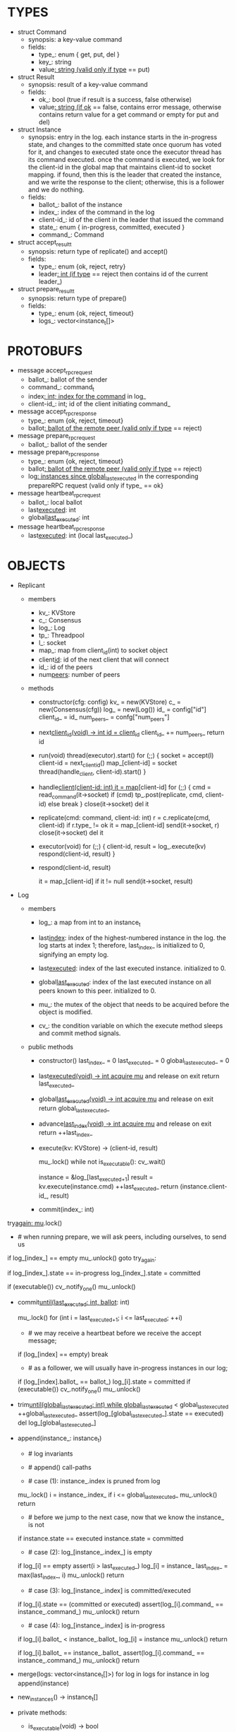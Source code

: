 * TYPES

- struct Command
  - synopsis: a key-value command
  - fields:
    - type_: enum { get, put, del }
    - key_: string
    - value_: string (valid only if type_ == put)

- struct Result
  - synopsis: result of a key-value command
  - fields:
    - ok_: bool (true if result is a success, false otherwise)
    - value_: string (if ok_ == false, contains error message, otherwise
      contains return value for a get command or empty for put and del)

- struct Instance
  - synopsis: entry in the log. each instance starts in the in-progress state,
    and changes to the committed state once quorum has voted for it, and changes
    to executed state once the executor thread has its command executed. once
    the command is executed, we look for the client-id in the global map that
    maintains client-id to socket mapping. if found, then this is the leader
    that created the instance, and we write the response to the client;
    otherwise, this is a follower and we do nothing.
  - fields:
    - ballot_: ballot of the instance
    - index_: index of the command in the log
    - client-id_: id of the client in the leader that issued the command
    - state_: enum { in-progress, committed, executed }
    - command_: Command

- struct accept_result_t
  - synopsis: return type of replicate() and accept()
  - fields:
    - type_: enum {ok, reject, retry}
    - leader_: int (if type_ == reject then contains id of the current leader_)

- struct prepare_result_t
  - synopsis: return type of prepare()
  - fields:
    - type_: enum {ok, reject, timeout}
    - logs_: vector<instance_t[]>

* PROTOBUFS

- message accept_rpc_request
  - ballot_: ballot of the sender
  - command_: command_t
  - index_: int; index for the command_ in log_
  - client-id_: int; id of the client initiating command_

- message accept_rpc_response
  - type_: enum {ok, reject, timeout}
  - ballot_: ballot of the remote peer (valid only if type_ == reject)

- message prepare_rpc_request
  - ballot_: ballot of the sender

- message prepare_rpc_response
  - type_: enum {ok, reject, timeout}
  - ballot_: ballot of the remote peer (valid only if type_ == reject)
  - log_: instances since global_last_executed_ in the corresponding prepareRPC
    request (valid only if type_ == ok}

- message heartbeat_rpc_request
  - ballot_: local ballot
  - last_executed_: int
  - global_last_executed_: int

- message heartbeat_rpc_response
  - last_executed_: int (local last_executed_)

* OBJECTS

- Replicant

  - members
    - kv_: KVStore
    - c_: Consensus
    - log_: Log
    - tp_: Threadpool
    - l_: socket
    - map_: map from client_id(int) to socket object
    - client_id_: id of the next client that will connect
    - id_: id of the peers
    - num_peers_: number of peers

  - methods

    - constructor(cfg: config)
      kv_ = new(KVStore)
      c_ = new(Consensus(cfg))
      log_ = new(Log())
      id_ = config["id"]
      client_id_ = id_
      num_peers_ = confg["num_peers"]

    - next_client_id(void) -> int
      id = client_id_
      client_id_ += num_peers_
      return id

    - run(void)
      thread(executor).start()
      for (;;) {
        socket = accept(l)
        client-id = next_client_id()
        map_[client-id] = socket
        thread(handle_client, client-id).start()
      }

    - handle_client(client-id: int)
      it = map_[client-id]
      for (;;) {
        cmd = read_command(it->socket)
        if (cmd)
          tp_.post(replicate, cmd, client-id)
        else
          break
      }
      close(it->socket)
      del it

    - replicate(cmd: command, client-id: int)
      r = c.replicate(cmd, client-id)
      if r.type_ != ok
        it = map_[client-id]
        send(it->socket, r)
        close(it->socket)
        del it

    - executor(void)
      for (;;) {
        client-id, result = log_.execute(kv)
        respond(client-id, result)
      }

    - respond(client-id, result)
      # responds to the client with the result of the command execution. this
      # function will respond to the client only if the client originally sent
      # the request to this peer when it was a leader. this constraint is
      # implicitly enforced by having each peer assign a unique id to each
      # client.
      it = map_[client-id]
      if it != null
        send(it->socket, result)

- Log
  # We can think of Log as an unbounded producer-consumer queue. From this
  # perspective, the execute method acts as the consume method of a queue, and
  # the commit method acts as a produce method of a queue. Technically,
  # instances are inserted into the queue via the append method; however, they
  # do not become executable until they are committed by calling commit on the
  # instance. The Log is unbounded because the instances will usually be
  # executed quickly; therefore, wake up happens only one way: the thread that
  # commits wakes up the executor thread to execute instances.

  - members

    - log_: a map from int to an instance_t

    - last_index_: index of the highest-numbered instance in the log. the log
      starts at index 1; therefore, last_index_ is initialized to 0, signifying
      an empty log.

    - last_executed_: index of the last executed instance. initialized to 0.

    - global_last_executed_: index of the last executed instance on all peers
      known to this peer. initialized to 0.

    - mu_: the mutex of the object that needs to be acquired before the object
      is modified.

    - cv_: the condition variable on which the execute method sleeps and commit
      method signals.

  - public methods

    - constructor()
      last_index_ = 0
      last_executed_ = 0
      global_last_executed_ = 0

    - last_executed(void) -> int
      acquire mu_ and release on exit
      return last_executed_

    - global_last_executed(void) -> int
      acquire mu_ and release on exit
      return global_last_executed_

    - advance_last_index(void) -> int
      acquire mu_ and release on exit
      return ++last_index_

    - execute(kv: KVStore) -> (client-id, result)
      # As described above, this method acts as a consume method of a
      # producer/consumer queue. Therefore, it sleeps until it is woken up by
      # someone calling commit (i.e. produce) method of the queue. Once woken
      # up, it executes one instance, sets the state of the instance to
      # executed, increments last_executed_, and returns the result and the id
      # of the client that originated the command.
      mu_.lock()
      while not is_executable():
        cv_.wait()

      instance = &log_[last_executed_+1]
      result = kv.execute(instance.cmd)
      ++last_executed_
      return (instance.client-id_, result)

    - commit(index_: int)
      # sets the state of the instance at index to committed and possibly wakes
      # up the executor thread if the log is executable.

try_again:
      mu_.lock()
      * # when running prepare, we will ask peers, including ourselves, to send us
        # their log starting at their global_last_executed_ and merge it to our
        # log. then we will run accept on all instances starting at
        # global_last_executed_. hence, we may run accept on an instance that is
        # already committed or even executed in our log. our accept handler will
        # not touch log_ for such instances but it will respond with an accept
        # and eventually, we may run commit for such instances, in which case we
        # will end up here. for those instances, commit must be a no-op. hence,
        # we will only update an instances state to committed only if it is in
        # in-progress state.

      if log_[index_] == empty
        mu_.unlock()
        goto try_again:

      if log_[index_].state == in-progress
        log_[index_].state = committed

      # we must do this check every time because it may be an entry that we
      # merged into our log from a remote peer that was already in committed
      # state. in this case, we should wake up the thread to execute the entry
      # on our state machine.
      if (executable())
        cv_.notify_one()
      mu_.unlock()

    - commit_until(last_executed: int, ballot_: int)
      # sets the state of all the instances from last_executed_ until tail and
      # wakes up the executor thread if necessary.
      mu_.lock()
      for (int i = last_executed_+1; i <= last_executed; ++i)
        * # we may receive a heartbeat before we receive the accept message;
          # therefore, the heartbeat handler will run this function while there is
          # a gap in the log. when we see a gap, we break out of the loop and try
          # committing the next time we receive heartbeat from the leader;
          # hopefully, by that time, we will have received the accept message and
          # the gap will disappear.
        if (log_[index] == empty)
          break
        * # as a follower, we will usually have in-progress instances in our log;
          # in the common case, we will receive a higher tail value from the
          # leader and we will catch up by committing instances in our own log.
          # however, it is possible that (1) we experience a partition, (2) a
          # new leader emerges and establishes new commands for those instances,
          # and (3) we reconnect. now, if we receive a heartbeat with a higher
          # tail value then we shouldn't blindly commit instances in our log; we
          # should commit them only if the ballot numbers match (which
          # corresponds to the common case). otherwise, as a follower we will
          # just get stuck here and prevent global_last_executed_ from
          # advancing, until a new leader is elected and replays every instances
          # since global_last_executed_ and we discover the new commands and
          # update stale instances in our log.
        if (log_[index].ballot_ == ballot_)
          log_[i].state = committed
      if (executable())
        cv_.notify_one()
      mu_.unlock()

    - trim_until(global_last_executed: int)
      while global_last_executed_ < global_last_executed
        ++global_last_executed_
        assert(log_[global_last_executed_].state == executed)
        del log_[global_last_executed_]

    - append(instance_: instance_t)
      * # log invariants
        #
        # given that (1) the instances in the log must be executed in order, (2)
        # last_executed_ is the index of the last executed instance, and (3)
        # global_last_executed_ is the index of the last instance that was
        # executed in all peers, our log has the following invariants:
        #
        # (i1) there is no gap before or at last_executed_
        # (i2) there is no executed instance after last_executed_.
        # (i3) global_last_executed_ <= last_executed_
        # (i4) there are no instances at indices < global_last_executed_

      * # append() call-paths
        #
        # we call append() in two call-paths:
        #
        # (c1) when we are a follower and we receive an accept message, we call
        #      append() in accept_handler()
        # (c2) when we are a leader candidate and we send out prepare request
        #      and receive logs from the quorum, we call append() in
        #      log_.merge() to merge the received logs.

      * # case (1): instance_.index is pruned from log
        #
        # append() must be a no-op if we call it with an instance at an index
        # pruned from our log. it is possible to receive such an instance in
        # (c1), for example, if
        #
        # (1) we currently have global_last_executed_ = 13
        # (2) a new leader sends us a prepare request
        # (3) we respond by sending instances after global_last_executed_, e.g.
        #     (14, 15, 16)
        # (4) we receive a heartbeat with global_last_executed_ = 15 from the
        #     old leader
        # (5) we trim our log and set global_last_executed_ to 15
        # (6) we receive an accept from the new leader for the instance 14
        #
        # it is also possible to receive such an instance in case (c2), for
        # example, if
        #
        # (1) we currently have global_last_executed_ = 13
        # (2) we become a leader candidate and send prepare request to peers
        # (3) we receive a heartbeat with global_last_executed_ = 15 from the
        #     old leader
        # (4) we trim our log and set global_last_executed_ to 15
        # (5) we receive logs from the other peers who still have
        #     global_last_executed_ = 13
        #
        # we should ignore such instances.

      mu_.lock()
      i = instance_.index_
      if i <= global_last_executed_
        mu_.unlock()
        return

      * # before we jump to the next case, now that we know the instance_ is not
        # stale, we need to see if it is in executed state and change it to
        # committed to preserve (i2). that's because append may be called with
        # an instance in executed state in (c2): if we are a peer that got
        # partitioned and joined back, and we try to become a leader, we will
        # receive logs from other peers that have executed instances in their
        # logs. we need to reset the state of such instances back to committed
        # to ensure that such instances will be executed on our state machine.
        # we don't need to do anything to an instance that is in in-progress or
        # committed states -- if it is committed, then it will eventually get
        # executed, or if it is in-progress, it will either be committed or
        # updated. also, as an aside, in (c1), append will only be called with
        # instances in in-progress state because the instances are initialized
        # as such.
      if instance.state == executed
        instance.state = committed

      * # case (2): log_[instance_.index_] is empty
        #
        # in that case, it must be the case that i > last_executed_ due to (i1).
        #
        # (1) we assert i1.
        # (2) we insert instance_ to our log.
        # (3) we update the last_index_ and return
      if log_[i] == empty
        assert(i > last_executed_)
        log_[i] = instance_
        last_index_ = max(last_index_, i)
        mu_.unlock()
        return

      * # case (3): log_[instance_.index] is committed/executed
        #
        # append() must be a no-op if we call it with an instance at an index
        # that is already a committed or executed in our log; furthermore, in a
        # situation like this, instance_'s command must match the command in our
        # log, *independent of what instance_'s state is*. if instance_'s
        # state is in-progress, i.e. append() is being called in (c1), then it
        # must have learned the command from the quorum. if instance_'s state
        # is committed or executed, i.e. append() is being called in (c2), then
        # logs from other peers must contain the same command.
      if log_[i].state == (committed or executed)
        assert(log_[i].command_ == instance_.command_)
        mu_.unlock()
        return

      * # case (4): log_[instance_.index] is in-progress
        #
        # in this case, we should decide based on the value of ballot_.
        #
        # if log_[instance_.index].ballot_ < instance_.ballot_, we must update
        # our log because we may have a stale instance; such a scenario may
        # happen in (c2) when we receive a newer log from a peer.
        #
        # if log_[instance_.index].ballot_ == instance_.ballot_, it must be the
        # case that both instances have the same command. this may happen in
        # scenario (c1) when somehow we receive the same accept command twice.
        #
        # if log_[instance_.index].ballot_ > instance_.ballot_, we can ignore
        # the instance; such a scenario may happen in (c2) when we receive a
        # stale log from a peer.
        #
      if log_[i].ballot_ < instance_.ballot_
        log_[i] = instance
        mu_.unlock()
        return

      if log_[i].ballot_ == instance_.ballot_
        assert(log_[i].command_ == instance_.command_)
        mu_.unlock()
        return
      # ignore the case of log_[instance_.index_].ballot_ > instance_.ballot_

    - merge(logs: vector<instance_t[]>)
      for log in logs
        for instance in log
          append(instance)

    - new_instances() -> instance_t[]
      # return instances since global_last_executed_

  - private methods:

    - is_executable(void) -> bool
      # preconditions: mu_ must be held

      # returns true if the log contains an executable instance, i.e. the
      # instance right after last_executed_ is committed.
      return log_[last_executed_+1] != empty &&
        log_[last_executed_+1].state == committed

   - test methods:
     # these methods are used only in unit tests

     - at(index: int) -> pointer to instance
       return a constant pointer to the instance




- Consensus

  - members
    - peers
    - log_: Log
    - id_
    - ready_
    - last_heartbeat_
    - heartbeat_interval_
    - ballot_

  - methods

    - constructor(cfg: config)

    - replicate(cmd: command, client-id: int) -> accept_result_t
      if i_am_leader()
        if ready_
          return accept(cmd, log_.advance_last_index(), client-id)
        return accept_result_t{type_: retry, leader_: N/A}
      if someone_else_is_leader()
        return accept_result_t{type_: reject, leader_: leader()}
      # election in progress
      return accept_result_t{type_: retry, leader_: N/A}

    - accept(cmd: command, index: int, client-id: int) -> accept_result_t
      num_responses = 0
      num_ok_responses = 0
      cv, mu
      request = accept_rpc_request{command_: cmd,
                                   index_: index,
                                   ballot_: ballot_,
                                   client-id_: client-id}
      for each peer p {
        run closure in a separate thread {
          response = p.acceptRPC(request)
          lock(mu)
          ++num_responses
          if response.type_ == ok:
            ++ok_responses
          else if response.type_ == reject:
            ballot_ = response.ballot_
          # else it is a timeout error; we do nothing
          unlock(mu)
          cv.notify_one()
        }
      }
      lock(mu)
      while i_am_leader() &&
            num_ok_responses <= peers_.size()/2 &&
            num_responses != peers_.size():
        cv.wait(mu)

      if num_ok_responses > peers_.size() / 2
        log_.commit(index)
        return accept_result_t{type_: ok, leader_: N/A}
      if someone_else_is_leader()
        return accept_result_t{type_: reject, leader_: leader()}
      # RPCs timed out
      return accept_result_t{type_: retry, leader_: N/A}

    - accept_handler(message: accept_rpc_request)
      if message.ballot_ >= ballot_:
        ballot_ = message.ballot_
        instance = instance_t{ballot_: message.ballot_,
                              command_: message.command_,
                              index_: message.index_,
                              state_: in-progress
                              client-id_: message.client-id_}
        log_.append(instance)
        return accept_rpc_response{type_: ok, ballot_: N/A}
      # stale message
      return accept_rpc_response{type: reject, ballot: ballot_}

    - prepare() -> prepare_result_t:
      num_responses = 0
      ok_logs = vector<instance_t[]>
      cv, mu
      request = prepare_rpc_request{ballot_: next_ballot#()}
      for each peer p {
        run closure in a separate thread {
          response = p.prepareRPC(request)
          lock(mu)
          ++num_responses
          if response.type_ == ok:
            ok_logs.push(response.log_)
          else if response.type_ == reject:
            ballot_ = response.ballot_
          # else it is a timeout error; we do nothing
          unlock(mu)
          cv.notify_one()
        }
      }
      lock(mu)
      while i_am_leader() &&
            num_ok_responses <= peers_.size()/2 &&
            num_responses != peers_.size()
        cv.wait(mu)
      # one of the above three conditions is false; handle each, starting with the
      # most likely one
      if num_ok_responses > peers_.size()/2: # we have quorum
        return prepare_result_t{type_: ok, log_: ok_logs}
      if someone_else_is_leader():
        return prepare_result_t{type_: reject}
      # multiple timeout responses
      return prepare_result_t{type_: timeout}

    - prepare_handler(message: prepare_rpc_request):
      # common case for phase1
      if message.ballot >= ballot_:
        ballot_ = message.ballot_
        return prepare_rpc_response_t{type_: ok,
                                      ballot_: N/A,
                                      log_: log_.new_instances()}
      # stale messages
      return prepare_rpc_response_t{type_: reject, ballot_: ballot_, log_: N/A}

    - prepare_thread():
      for (;;) {
        sleep until follower
        for (;;) {
          sleep(heartbeat_interval_ + random(10, heartbeat_interval_))
          if time::now() - last_heartbeat_ < heartbeat_interval_:
            continue
          prepare_result_t result = prepare()
          if result.type_ != ok:
            continue
          # we are a leader
          wake up heartbeat_thread
          ready_ = false
          log_.merge(result.logs_)
          if (replay())
            ready_ = true
          break
        }
      }

    - replay() -> bool
      for i in log_.new_instances()
        accept_result_t r = accept(i.command_, i.index, i.client-id_)
        if r.type_ == leader
          return false
        if r.type_ == retry
          continue
      return true

    - heartbeat_thread():
      for (;;) {
        sleep until leader
        num_responses = 0
        ok_responses = vector
        cv, mu
        global_last_executed = log_.global_last_executed()
        for (;;) {
          request = heartbeat_rpc_request{ballot_: ballot_,
                                          last_executed_: log_.last_executed()
                                          global_last_executed_: global_last_executed}
          for each peer p {
            run closure in a separate thread {
              response = p.heartbeatRPC(request)
              lock(mu)
              ++num_responses
              if response.ok:
                ok_responses.push(response)
              unlock(mu)
              cv.notify_one()
            }
          }
          lock(mu)
          while i_am_leader() && num_responses != peers_.size():
            cv.wait(mu)
          if ok_responses.size() == peers_.size():
            global_last_executed = min(ok_responses)
          if someone_else_is_leader():
            break
          sleep(heartbeat_interval_)
        }
      }

    - heartbeat_handler(message: heartbeat_rpc_request):
      if message.ballot >= ballot_:
        last_heartbeat_ = time::now()
        ballot_ = message.ballot_
        log_.commit_until(message_.last_executed_, ballot_)
        log_.trim_until(message_.global_last_executed_)
      # stale message
      return heartbeat_rpc_response{last_executed_: log_.last_executed()}

== TODO ========================================================================

- we can handle gaps if there is a leader election, but if there is no leader
  election, a follower that temporarily experienced a network partition will
  hinder global progress. we need to come up with an alternative recovery
  mechanism to handle this problem.

- How to handle gaps?

  Currently, if a peer temporarily disconnects and then reconnects, then it will
  have a gap in its log. it will not be able to execute entries past the gap, it
  will not be able to prune its log, which will prevent everyone else from
  pruning their logs. when we have a gap like this, we should recover it by
  asking other peers. or we should resort to using log pruning that persists the
  state machine to disk and prunes the log without hearing from the peers. we do
  not implement this at the moment: if a peer temporarily disconnects and
  accrues a gap, then log pruning will be stuck on all processes.

- how to let peers know the committed? we can do it with the heartbeat, but
  should we, given that we already let everyone know executed entries?

  - the difference between global_last_executed_ and the committed entries is
    that we can only communicate global_last_executed_ if we have received the
    tails of all peers, whereas we can communicate the committed entries once we
    have the responses from the majority.

- handle duplicate responses due to retries

  - we will handle this by having gRPC retry RPC calls.

- imagine a scenario that there is a gap in the log, like [a, b, _, d] and once
  the thread1 commits d, it starts to wait until command at index 2 is executed
  and thread1 is woken up. at that moment, this machine stops being a leader,
  and someone else starts to run. they receive the log state, and eventually,
  they determine what goes into 2, and eventually, they notify this peer about
  the state of the log. then, we should wake up thread1)

- evaluate the choice of a resizeable circular buffer (see how boost implements
  it) for log on the performance.

- evaluate the choice of not sending messages to self on performance.

- evaluate the choice of lazy (via piggybacking onto heartbeats) vs eager (via
  piggybacking onto accepts) sending commit messages to followers.

== SCRATCH SPACE ===============================================================
